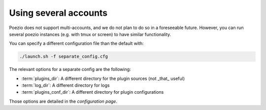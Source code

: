 Using several accounts
======================

Poezio does not support multi-accounts, and we do not plan to do so in a
foreseeable future. However, you can run several poezio instances (e.g. with
tmux or screen) to have similar functionality.

You can specify a different configuration file than the default with:

.. code-block:: bash

    ./launch.sh -f separate_config.cfg


The relevant options for a separate config are the following:

* :term:`plugins_dir`: A different directory for the plugin sources (not _that_ useful)
* :term:`log_dir`: A different directory for logs
* :term:`plugins_conf_dir`: A different directory for plugin configurations

Those options are detailed in the *configuration page*.
